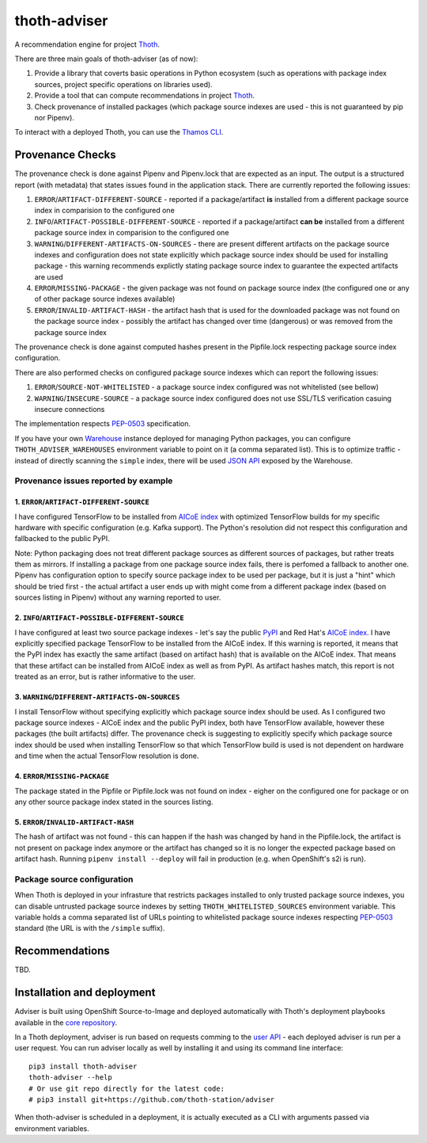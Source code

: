 thoth-adviser
-------------

A recommendation engine for project `Thoth <https://github.com/thoth-station/>`_.

There are three main goals of thoth-adviser (as of now):

1. Provide a library that coverts basic operations in Python ecosystem (such as operations with package index sources, project specific operations on libraries used).
2. Provide a tool that can compute recommendations in project `Thoth <https://github.com/thoth-station/thoth>`_.
3. Check provenance of installed packages (which package source indexes are used - this is not guaranteed by pip nor Pipenv).

To interact with a deployed Thoth, you can use the
`Thamos CLI <https://github.com/thoth-station/tamos>`_.

Provenance Checks
=================

The provenance check is done against Pipenv and Pipenv.lock that are expected
as an input. The output is a structured report (with metadata) that states
issues found in the application stack. There are currently reported the
following issues:

1. ``ERROR``/``ARTIFACT-DIFFERENT-SOURCE`` - reported if a package/artifact **is** installed from a different package source index in comparision to the configured one
2. ``INFO``/``ARTIFACT-POSSIBLE-DIFFERENT-SOURCE`` - reported if a package/artifact **can be** installed from a different package source index in comparision to the configured one
3. ``WARNING``/``DIFFERENT-ARTIFACTS-ON-SOURCES`` - there are present different artifacts on the package source indexes and configuration does not state explicitly which package source index should be used for installing package - this warning recommends explictly stating package source index to guarantee the expected artifacts are used
4. ``ERROR``/``MISSING-PACKAGE`` - the given package was not found on package source index (the configured one or any of other package source indexes available)
5. ``ERROR``/``INVALID-ARTIFACT-HASH`` - the artifact hash that is used for the downloaded package was not found on the package source index - possibly the artifact has changed over time (dangerous) or was removed from the package source index

The provenance check is done against computed hashes present in the
Pipfile.lock respecting package source index configuration.

There are also performed checks on configured package source indexes which
can report the following issues:

1. ``ERROR``/``SOURCE-NOT-WHITELISTED`` - a package source index configured was not whitelisted (see bellow)
2. ``WARNING``/``INSECURE-SOURCE`` - a package source index configured does not use SSL/TLS verification casuing insecure connections

The implementation respects `PEP-0503 <https://www.python.org/dev/peps/pep-0503/>`_ specification.

If you have your own `Warehouse <https://warehouse.pypa.io/>`_ instance
deployed for managing Python packages, you can configure
``THOTH_ADVISER_WAREHOUSES`` environment variable to point on it (a comma
separated list). This is to optimize traffic - instead of directly scanning
the ``simple`` index, there will be used `JSON API
<https://warehouse.pypa.io/api-reference/json/>`_ exposed by the Warehouse.

Provenance issues reported by example
#####################################

1. ``ERROR``/``ARTIFACT-DIFFERENT-SOURCE``
~~~~~~~~~~~~~~~~~~~~~~~~~~~~~~~~~~~~~~~~~~

I have configured TensorFlow to be installed from
`AICoE index <https://index-aicoe.a3c1.starter-us-west-1.openshiftapps.com>`_
with optimized TensorFlow builds for my specific hardware with specific
configuration (e.g. Kafka support). The Python's resolution did not respect
this configuration and fallbacked to the public PyPI.

Note: Python packaging does not treat different package sources as different
sources of packages, but rather treats them as mirrors. If installing a
package from one package source index fails, there is perfomed a fallback to
another one. Pipenv has configuration option to specify source package index
to be used per package, but it is just a "hint" which should be tried first -
the actual artifact a user ends up with might come from a different package
index (based on sources listing in Pipenv) without any warning reported to
user.

2. ``INFO``/``ARTIFACT-POSSIBLE-DIFFERENT-SOURCE``
~~~~~~~~~~~~~~~~~~~~~~~~~~~~~~~~~~~~~~~~~~~~~~~~~~

I have configured at least two source package indexes - let's say the public
`PyPI <https://pypi.org>`_ and Red Hat's 
`AICoE index <https://index-aicoe.a3c1.starter-us-west-1.openshiftapps.com>`_.
I have explicitly specified package TensorFlow to be installed from the AICoE
index. If this warning is reported, it means that the PyPI index has exactly
the same artifact (based on artifact hash) that is available on the AICoE index.
That means that these artifact can be installed from AICoE index as well as from
PyPI. As artifact hashes match, this report is not treated as an error, but is
rather informative to the user.

3. ``WARNING``/``DIFFERENT-ARTIFACTS-ON-SOURCES``
~~~~~~~~~~~~~~~~~~~~~~~~~~~~~~~~~~~~~~~~~~~~~~~~~

I install TensorFlow without specifying explicitly which package source index
should be used. As I configured two package source indexes - AICoE index and
the public PyPI index, both have TensorFlow available, however these packages
(the built artifacts) differ. The provenance check is suggesting to
explicitly specify which package source index should be used when installing
TensorFlow so that which TensorFlow build is used is not dependent on
hardware and time when the actual TensorFlow resolution is done.

4. ``ERROR``/``MISSING-PACKAGE``
~~~~~~~~~~~~~~~~~~~~~~~~~~~~~~~~

The package stated in the Pipfile or Pipfile.lock was not found on
index - eigher on the configured one for package or on any other source
package index stated in the sources listing.

5. ``ERROR``/``INVALID-ARTIFACT-HASH``
~~~~~~~~~~~~~~~~~~~~~~~~~~~~~~~~~~~~~~

The hash of artifact was not found - this can happen if the hash was
changed by hand in the Pipfile.lock, the artifact is not present on package
index anymore or the artifact has changed so it is no longer the expected
package based on artifact hash. Running ``pipenv install --deploy`` will fail
in production (e.g. when OpenShift's s2i is run).

Package source configuration
############################

When Thoth is deployed in your infrasture that restricts packages installed
to only trusted package source indexes, you can disable untrusted package
source indexes by setting ``THOTH_WHITELISTED_SOURCES`` environment variable.
This variable holds a comma separated list of URLs pointing to whitelisted
package source indexes respecting
`PEP-0503 <https://www.python.org/dev/peps/pep-0503/>`_ standard (the URL
is with the ``/simple`` suffix).

Recommendations
===============

TBD.


Installation and deployment
===========================

Adviser is built using OpenShift Source-to-Image and deployed
automatically with Thoth's deployment playbooks available in the `core
repository <https://github.com/thoth-station/core>`_.

In a Thoth deployment, adviser is run based on requests comming to the
`user API <https://github.com/thoth-station/user-api>`_ - each deployed adviser
is run per a user request. You can run adviser locally as well by installing it
and using its command line interface:

::

  pip3 install thoth-adviser
  thoth-adviser --help
  # Or use git repo directly for the latest code:
  # pip3 install git+https://github.com/thoth-station/adviser

When thoth-adviser is scheduled in a deployment, it is actually executed as a
CLI with arguments passed via environment variables.
